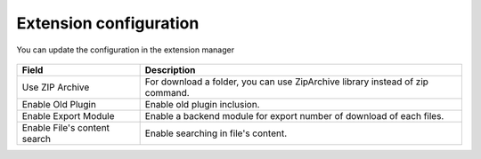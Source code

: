 Extension configuration
=======================

You can update the configuration in the extension manager

.. figure:: ../Screenshots/ExtConfiguration.png
	:alt: Extension Configuration

+----------------------------------------------------+-------------------------------------------------------------------------------+
| Field                                              | Description                                                                   |
+====================================================+===============================================================================+
| Use ZIP Archive                                    | For download a folder, you can use ZipArchive library instead of zip command. |
+----------------------------------------------------+-------------------------------------------------------------------------------+
| Enable Old Plugin                                  | Enable old plugin inclusion.                                                  |
+----------------------------------------------------+-------------------------------------------------------------------------------+ 
| Enable Export Module                               | Enable a backend module for export number of download of each files.          |
+----------------------------------------------------+-------------------------------------------------------------------------------+ 
| Enable File's content search                       | Enable searching in file's content.                                           |
+----------------------------------------------------+-------------------------------------------------------------------------------+

